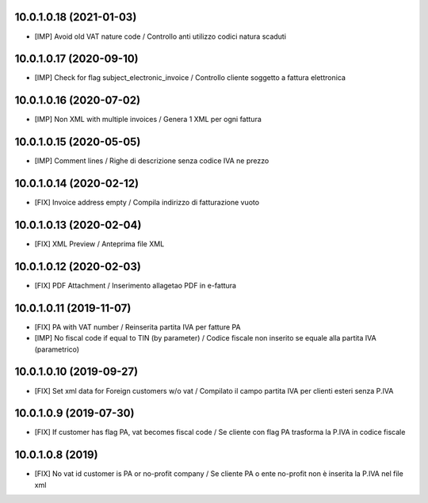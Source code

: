 10.0.1.0.18 (2021-01-03)
~~~~~~~~~~~~~~~~~~~~~~~~

* [IMP] Avoid old VAT nature code / Controllo anti utilizzo codici natura scaduti

10.0.1.0.17 (2020-09-10)
~~~~~~~~~~~~~~~~~~~~~~~~

* [IMP] Check for flag subject_electronic_invoice / Controllo cliente soggetto a fattura elettronica


10.0.1.0.16 (2020-07-02)
~~~~~~~~~~~~~~~~~~~~~~~~

* [IMP] Non XML with multiple invoices / Genera 1 XML per ogni fattura


10.0.1.0.15 (2020-05-05)
~~~~~~~~~~~~~~~~~~~~~~~~

* [IMP] Comment lines / Righe di descrizione senza codice IVA ne prezzo


10.0.1.0.14 (2020-02-12)
~~~~~~~~~~~~~~~~~~~~~~~~

* [FIX] Invoice address empty / Compila indirizzo di fatturazione vuoto


10.0.1.0.13 (2020-02-04)
~~~~~~~~~~~~~~~~~~~~~~~~

* [FIX] XML Preview / Anteprima file XML


10.0.1.0.12 (2020-02-03)
~~~~~~~~~~~~~~~~~~~~~~~~

* [FIX] PDF Attachment / Inserimento allagetao PDF in e-fattura


10.0.1.0.11 (2019-11-07)
~~~~~~~~~~~~~~~~~~~~~~~~

* [FIX] PA with VAT number / Reinserita partita IVA per fatture PA
* [IMP] No fiscal code if equal to TIN (by parameter) / Codice fiscale non inserito se equale alla partita IVA (parametrico)


10.0.1.0.10 (2019-09-27)
~~~~~~~~~~~~~~~~~~~~~~~~

* [FIX] Set xml data for Foreign customers w/o vat / Compilato il campo partita IVA per clienti esteri senza P.IVA


10.0.1.0.9 (2019-07-30)
~~~~~~~~~~~~~~~~~~~~~~~

* [FIX] If customer has flag PA, vat becomes fiscal code / Se cliente con flag PA trasforma la P.IVA in codice fiscale


10.0.1.0.8 (2019)
~~~~~~~~~~~~~~~~~

* [FIX] No vat id customer is PA or no-profit company / Se cliente PA o ente no-profit non è inserita la P.IVA nel file xml
